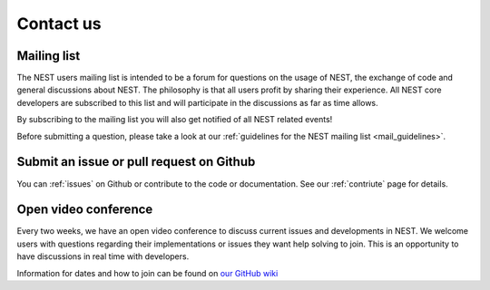 .. _community:

Contact us
==========

Mailing list
------------

The NEST users mailing list is intended to be a forum for questions on the usage
of NEST, the exchange of code and general discussions about NEST.  The philosophy
is that all users profit by sharing their experience. All NEST core developers
are subscribed to this list and will participate in the discussions as far as
time allows.

By subscribing to the mailing list you will also get notified of all NEST related events!

Before submitting a question, please take a look at our :ref:`guidelines for the NEST mailing list <mail_guidelines>`.

Submit an issue or pull request on Github
-----------------------------------------

You can :ref:`issues` on Github or contribute to the code or documentation. See our :ref:`contriute` page for
details.

Open video conference
---------------------

Every two weeks, we have an open video conference to discuss current issues and developments in NEST.
We welcome users with questions regarding their implementations or issues they want help solving to join.
This is an opportunity to have discussions in real time with developers.

Information for dates and how to join can be found on `our GitHub wiki <https://github.com/nest/nest-simulator/wiki/Open-NEST-Developer-Video-Conference>`_


